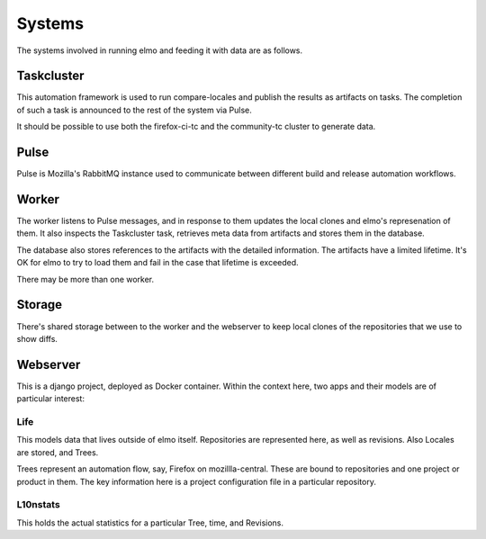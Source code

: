 Systems
=======

The systems involved in running elmo and feeding it with data are
as follows.

Taskcluster
-----------

This automation framework is used to run compare-locales and publish
the results as artifacts on tasks. The completion of such a task
is announced to the rest of the system via Pulse.

It should be possible to use both the firefox-ci-tc and the
community-tc cluster to generate data.

Pulse
-----

Pulse is Mozilla's RabbitMQ instance used to communicate between different
build and release automation workflows.

Worker
------

The worker listens to Pulse messages, and in response to them updates
the local clones and elmo's represenation of them.
It also inspects the Taskcluster task, retrieves meta data from
artifacts and stores them in the database.

The database also stores references to the artifacts with the detailed
information. The artifacts have a limited lifetime. It's OK for elmo
to try to load them and fail in the case that lifetime is exceeded.

There may be more than one worker.

Storage
-------

There's shared storage between to the worker and the webserver to keep
local clones of the repositories that we use to show diffs.

Webserver
---------

This is a django project, deployed as Docker container. Within the context
here, two apps and their models are of particular interest:

Life
^^^^

This models data that lives outside of elmo itself. Repositories are
represented here, as well as revisions. Also Locales are stored, and
Trees.

Trees represent an automation flow, say, Firefox on mozillla-central.
These are bound to repositories and one project or product in them.
The key information here is a project configuration file in a particular
repository.

L10nstats
^^^^^^^^^

This holds the actual statistics for a particular Tree, time, and
Revisions.
